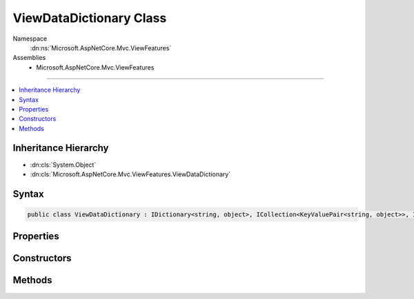 

ViewDataDictionary Class
========================





Namespace
    :dn:ns:`Microsoft.AspNetCore.Mvc.ViewFeatures`
Assemblies
    * Microsoft.AspNetCore.Mvc.ViewFeatures

----

.. contents::
   :local:



Inheritance Hierarchy
---------------------


* :dn:cls:`System.Object`
* :dn:cls:`Microsoft.AspNetCore.Mvc.ViewFeatures.ViewDataDictionary`








Syntax
------

.. code-block:: csharp

    public class ViewDataDictionary : IDictionary<string, object>, ICollection<KeyValuePair<string, object>>, IEnumerable<KeyValuePair<string, object>>, IEnumerable








.. dn:class:: Microsoft.AspNetCore.Mvc.ViewFeatures.ViewDataDictionary
    :hidden:

.. dn:class:: Microsoft.AspNetCore.Mvc.ViewFeatures.ViewDataDictionary

Properties
----------

.. dn:class:: Microsoft.AspNetCore.Mvc.ViewFeatures.ViewDataDictionary
    :noindex:
    :hidden:

    
    .. dn:property:: Microsoft.AspNetCore.Mvc.ViewFeatures.ViewDataDictionary.Count
    
        
        :rtype: System.Int32
    
        
        .. code-block:: csharp
    
            public int Count
            {
                get;
            }
    
    .. dn:property:: Microsoft.AspNetCore.Mvc.ViewFeatures.ViewDataDictionary.IsReadOnly
    
        
        :rtype: System.Boolean
    
        
        .. code-block:: csharp
    
            public bool IsReadOnly
            {
                get;
            }
    
    .. dn:property:: Microsoft.AspNetCore.Mvc.ViewFeatures.ViewDataDictionary.Item[System.String]
    
        
    
        
        :type index: System.String
        :rtype: System.Object
    
        
        .. code-block:: csharp
    
            public object this[string index]
            {
                get;
                set;
            }
    
    .. dn:property:: Microsoft.AspNetCore.Mvc.ViewFeatures.ViewDataDictionary.Keys
    
        
        :rtype: System.Collections.Generic.ICollection<System.Collections.Generic.ICollection`1>{System.String<System.String>}
    
        
        .. code-block:: csharp
    
            public ICollection<string> Keys
            {
                get;
            }
    
    .. dn:property:: Microsoft.AspNetCore.Mvc.ViewFeatures.ViewDataDictionary.Model
    
        
    
        
        Gets or sets the current model.
    
        
        :rtype: System.Object
    
        
        .. code-block:: csharp
    
            public object Model
            {
                get;
                set;
            }
    
    .. dn:property:: Microsoft.AspNetCore.Mvc.ViewFeatures.ViewDataDictionary.ModelExplorer
    
        
    
        
        Gets or sets the :any:`Microsoft.AspNetCore.Mvc.ViewFeatures.ModelExplorer` for the :dn:prop:`Microsoft.AspNetCore.Mvc.ViewFeatures.ViewDataDictionary.Model`\.
    
        
        :rtype: Microsoft.AspNetCore.Mvc.ViewFeatures.ModelExplorer
    
        
        .. code-block:: csharp
    
            public ModelExplorer ModelExplorer
            {
                get;
                set;
            }
    
    .. dn:property:: Microsoft.AspNetCore.Mvc.ViewFeatures.ViewDataDictionary.ModelMetadata
    
        
    
        
        Gets the :any:`Microsoft.AspNetCore.Mvc.ModelBinding.ModelMetadata` for an expression, the :dn:prop:`Microsoft.AspNetCore.Mvc.ViewFeatures.ViewDataDictionary.Model` (if
        non-<code>null</code>), or the declared :any:`System.Type`\.
    
        
        :rtype: Microsoft.AspNetCore.Mvc.ModelBinding.ModelMetadata
    
        
        .. code-block:: csharp
    
            public ModelMetadata ModelMetadata
            {
                get;
            }
    
    .. dn:property:: Microsoft.AspNetCore.Mvc.ViewFeatures.ViewDataDictionary.ModelState
    
        
    
        
        Gets the :any:`Microsoft.AspNetCore.Mvc.ModelBinding.ModelStateDictionary`\.
    
        
        :rtype: Microsoft.AspNetCore.Mvc.ModelBinding.ModelStateDictionary
    
        
        .. code-block:: csharp
    
            public ModelStateDictionary ModelState
            {
                get;
            }
    
    .. dn:property:: Microsoft.AspNetCore.Mvc.ViewFeatures.ViewDataDictionary.TemplateInfo
    
        
    
        
        Gets the :any:`Microsoft.AspNetCore.Mvc.ViewFeatures.TemplateInfo`\.
    
        
        :rtype: Microsoft.AspNetCore.Mvc.ViewFeatures.TemplateInfo
    
        
        .. code-block:: csharp
    
            public TemplateInfo TemplateInfo
            {
                get;
            }
    
    .. dn:property:: Microsoft.AspNetCore.Mvc.ViewFeatures.ViewDataDictionary.Values
    
        
        :rtype: System.Collections.Generic.ICollection<System.Collections.Generic.ICollection`1>{System.Object<System.Object>}
    
        
        .. code-block:: csharp
    
            public ICollection<object> Values
            {
                get;
            }
    

Constructors
------------

.. dn:class:: Microsoft.AspNetCore.Mvc.ViewFeatures.ViewDataDictionary
    :noindex:
    :hidden:

    
    .. dn:constructor:: Microsoft.AspNetCore.Mvc.ViewFeatures.ViewDataDictionary.ViewDataDictionary(Microsoft.AspNetCore.Mvc.ModelBinding.IModelMetadataProvider, Microsoft.AspNetCore.Mvc.ModelBinding.ModelStateDictionary)
    
        
    
        
        Initializes a new instance of the :any:`Microsoft.AspNetCore.Mvc.ViewFeatures.ViewDataDictionary` class.
    
        
    
        
        :param metadataProvider: 
            :any:`Microsoft.AspNetCore.Mvc.ModelBinding.IModelMetadataProvider` instance used to create :any:`Microsoft.AspNetCore.Mvc.ViewFeatures.ModelExplorer`
            instances.
        
        :type metadataProvider: Microsoft.AspNetCore.Mvc.ModelBinding.IModelMetadataProvider
    
        
        :param modelState: :any:`Microsoft.AspNetCore.Mvc.ModelBinding.ModelStateDictionary` instance for this scope.
        
        :type modelState: Microsoft.AspNetCore.Mvc.ModelBinding.ModelStateDictionary
    
        
        .. code-block:: csharp
    
            public ViewDataDictionary(IModelMetadataProvider metadataProvider, ModelStateDictionary modelState)
    
    .. dn:constructor:: Microsoft.AspNetCore.Mvc.ViewFeatures.ViewDataDictionary.ViewDataDictionary(Microsoft.AspNetCore.Mvc.ModelBinding.IModelMetadataProvider, Microsoft.AspNetCore.Mvc.ModelBinding.ModelStateDictionary, System.Type)
    
        
    
        
        Initializes a new instance of the :any:`Microsoft.AspNetCore.Mvc.ViewFeatures.ViewDataDictionary` class.
    
        
    
        
        :param metadataProvider: 
            :any:`Microsoft.AspNetCore.Mvc.ModelBinding.IModelMetadataProvider` instance used to create :any:`Microsoft.AspNetCore.Mvc.ViewFeatures.ModelExplorer`
            instances.
        
        :type metadataProvider: Microsoft.AspNetCore.Mvc.ModelBinding.IModelMetadataProvider
    
        
        :param modelState: :any:`Microsoft.AspNetCore.Mvc.ModelBinding.ModelStateDictionary` instance for this scope.
        
        :type modelState: Microsoft.AspNetCore.Mvc.ModelBinding.ModelStateDictionary
    
        
        :param declaredModelType: 
            :any:`System.Type` of :dn:prop:`Microsoft.AspNetCore.Mvc.ViewFeatures.ViewDataDictionary.Model` values expected. Used to set :dn:prop:`Microsoft.AspNetCore.Mvc.ViewFeatures.ViewDataDictionary.ModelMetadata`\.
        
        :type declaredModelType: System.Type
    
        
        .. code-block:: csharp
    
            protected ViewDataDictionary(IModelMetadataProvider metadataProvider, ModelStateDictionary modelState, Type declaredModelType)
    
    .. dn:constructor:: Microsoft.AspNetCore.Mvc.ViewFeatures.ViewDataDictionary.ViewDataDictionary(Microsoft.AspNetCore.Mvc.ModelBinding.IModelMetadataProvider, System.Type)
    
        
    
        
        Initializes a new instance of the :any:`Microsoft.AspNetCore.Mvc.ViewFeatures.ViewDataDictionary` class.
    
        
    
        
        :param metadataProvider: 
            :any:`Microsoft.AspNetCore.Mvc.ModelBinding.IModelMetadataProvider` instance used to create :any:`Microsoft.AspNetCore.Mvc.ViewFeatures.ModelExplorer`
            instances.
        
        :type metadataProvider: Microsoft.AspNetCore.Mvc.ModelBinding.IModelMetadataProvider
    
        
        :param declaredModelType: 
            :any:`System.Type` of :dn:prop:`Microsoft.AspNetCore.Mvc.ViewFeatures.ViewDataDictionary.Model` values expected. Used to set :dn:prop:`Microsoft.AspNetCore.Mvc.ViewFeatures.ViewDataDictionary.ModelMetadata`\.
        
        :type declaredModelType: System.Type
    
        
        .. code-block:: csharp
    
            protected ViewDataDictionary(IModelMetadataProvider metadataProvider, Type declaredModelType)
    
    .. dn:constructor:: Microsoft.AspNetCore.Mvc.ViewFeatures.ViewDataDictionary.ViewDataDictionary(Microsoft.AspNetCore.Mvc.ViewFeatures.ViewDataDictionary)
    
        
    
        
        Initializes a new instance of the :any:`Microsoft.AspNetCore.Mvc.ViewFeatures.ViewDataDictionary` class based entirely on an existing
        instance.
    
        
    
        
        :param source: :any:`Microsoft.AspNetCore.Mvc.ViewFeatures.ViewDataDictionary` instance to copy initial values from.
        
        :type source: Microsoft.AspNetCore.Mvc.ViewFeatures.ViewDataDictionary
    
        
        .. code-block:: csharp
    
            public ViewDataDictionary(ViewDataDictionary source)
    
    .. dn:constructor:: Microsoft.AspNetCore.Mvc.ViewFeatures.ViewDataDictionary.ViewDataDictionary(Microsoft.AspNetCore.Mvc.ViewFeatures.ViewDataDictionary, System.Object, System.Type)
    
        
    
        
        Initializes a new instance of the :any:`Microsoft.AspNetCore.Mvc.ViewFeatures.ViewDataDictionary` class based in part on an existing
        instance. This constructor is careful to avoid exceptions :dn:meth:`Microsoft.AspNetCore.Mvc.ViewFeatures.ViewDataDictionary.SetModel(System.Object)` may throw when
        <em>model</em> is <code>null</code>.
    
        
    
        
        :param source: :any:`Microsoft.AspNetCore.Mvc.ViewFeatures.ViewDataDictionary` instance to copy initial values from.
        
        :type source: Microsoft.AspNetCore.Mvc.ViewFeatures.ViewDataDictionary
    
        
        :param model: Value for the :dn:prop:`Microsoft.AspNetCore.Mvc.ViewFeatures.ViewDataDictionary.Model` property.
        
        :type model: System.Object
    
        
        :param declaredModelType: 
            :any:`System.Type` of :dn:prop:`Microsoft.AspNetCore.Mvc.ViewFeatures.ViewDataDictionary.Model` values expected. Used to set :dn:prop:`Microsoft.AspNetCore.Mvc.ViewFeatures.ViewDataDictionary.ModelMetadata`\.
        
        :type declaredModelType: System.Type
    
        
        .. code-block:: csharp
    
            protected ViewDataDictionary(ViewDataDictionary source, object model, Type declaredModelType)
    
    .. dn:constructor:: Microsoft.AspNetCore.Mvc.ViewFeatures.ViewDataDictionary.ViewDataDictionary(Microsoft.AspNetCore.Mvc.ViewFeatures.ViewDataDictionary, System.Type)
    
        
    
        
        Initializes a new instance of the :any:`Microsoft.AspNetCore.Mvc.ViewFeatures.ViewDataDictionary` class based in part on an existing
        instance.
    
        
    
        
        :param source: :any:`Microsoft.AspNetCore.Mvc.ViewFeatures.ViewDataDictionary` instance to copy initial values from.
        
        :type source: Microsoft.AspNetCore.Mvc.ViewFeatures.ViewDataDictionary
    
        
        :param declaredModelType: 
            :any:`System.Type` of :dn:prop:`Microsoft.AspNetCore.Mvc.ViewFeatures.ViewDataDictionary.Model` values expected. Used to set :dn:prop:`Microsoft.AspNetCore.Mvc.ViewFeatures.ViewDataDictionary.ModelMetadata`\.
        
        :type declaredModelType: System.Type
    
        
        .. code-block:: csharp
    
            protected ViewDataDictionary(ViewDataDictionary source, Type declaredModelType)
    

Methods
-------

.. dn:class:: Microsoft.AspNetCore.Mvc.ViewFeatures.ViewDataDictionary
    :noindex:
    :hidden:

    
    .. dn:method:: Microsoft.AspNetCore.Mvc.ViewFeatures.ViewDataDictionary.Add(System.Collections.Generic.KeyValuePair<System.String, System.Object>)
    
        
    
        
        :type item: System.Collections.Generic.KeyValuePair<System.Collections.Generic.KeyValuePair`2>{System.String<System.String>, System.Object<System.Object>}
    
        
        .. code-block:: csharp
    
            public void Add(KeyValuePair<string, object> item)
    
    .. dn:method:: Microsoft.AspNetCore.Mvc.ViewFeatures.ViewDataDictionary.Add(System.String, System.Object)
    
        
    
        
        :type key: System.String
    
        
        :type value: System.Object
    
        
        .. code-block:: csharp
    
            public void Add(string key, object value)
    
    .. dn:method:: Microsoft.AspNetCore.Mvc.ViewFeatures.ViewDataDictionary.Clear()
    
        
    
        
        .. code-block:: csharp
    
            public void Clear()
    
    .. dn:method:: Microsoft.AspNetCore.Mvc.ViewFeatures.ViewDataDictionary.Contains(System.Collections.Generic.KeyValuePair<System.String, System.Object>)
    
        
    
        
        :type item: System.Collections.Generic.KeyValuePair<System.Collections.Generic.KeyValuePair`2>{System.String<System.String>, System.Object<System.Object>}
        :rtype: System.Boolean
    
        
        .. code-block:: csharp
    
            public bool Contains(KeyValuePair<string, object> item)
    
    .. dn:method:: Microsoft.AspNetCore.Mvc.ViewFeatures.ViewDataDictionary.ContainsKey(System.String)
    
        
    
        
        :type key: System.String
        :rtype: System.Boolean
    
        
        .. code-block:: csharp
    
            public bool ContainsKey(string key)
    
    .. dn:method:: Microsoft.AspNetCore.Mvc.ViewFeatures.ViewDataDictionary.CopyTo(System.Collections.Generic.KeyValuePair<System.String, System.Object>[], System.Int32)
    
        
    
        
        :type array: System.Collections.Generic.KeyValuePair<System.Collections.Generic.KeyValuePair`2>{System.String<System.String>, System.Object<System.Object>}[]
    
        
        :type arrayIndex: System.Int32
    
        
        .. code-block:: csharp
    
            public void CopyTo(KeyValuePair<string, object>[] array, int arrayIndex)
    
    .. dn:method:: Microsoft.AspNetCore.Mvc.ViewFeatures.ViewDataDictionary.Eval(System.String)
    
        
    
        
        Gets value of named <em>expression</em> in this :any:`Microsoft.AspNetCore.Mvc.ViewFeatures.ViewDataDictionary`\.
    
        
    
        
        :param expression: Expression name, relative to the current model.
        
        :type expression: System.String
        :rtype: System.Object
        :return: Value of named <em>expression</em> in this :any:`Microsoft.AspNetCore.Mvc.ViewFeatures.ViewDataDictionary`\.
    
        
        .. code-block:: csharp
    
            public object Eval(string expression)
    
    .. dn:method:: Microsoft.AspNetCore.Mvc.ViewFeatures.ViewDataDictionary.Eval(System.String, System.String)
    
        
    
        
        Gets value of named <em>expression</em> in this :any:`Microsoft.AspNetCore.Mvc.ViewFeatures.ViewDataDictionary`\, formatted
        using given <em>format</em>.
    
        
    
        
        :param expression: Expression name, relative to the current model.
        
        :type expression: System.String
    
        
        :param format: 
            The composite format :any:`System.String` (see http://msdn.microsoft.com/en-us/library/txafckwd.aspx).
        
        :type format: System.String
        :rtype: System.String
        :return: 
            Value of named <em>expression</em> in this :any:`Microsoft.AspNetCore.Mvc.ViewFeatures.ViewDataDictionary`\, formatted using
            given <em>format</em>.
    
        
        .. code-block:: csharp
    
            public string Eval(string expression, string format)
    
    .. dn:method:: Microsoft.AspNetCore.Mvc.ViewFeatures.ViewDataDictionary.FormatValue(System.Object, System.String)
    
        
    
        
        Formats the given <em>value</em> using given <em>format</em>.
    
        
    
        
        :param value: The value to format.
        
        :type value: System.Object
    
        
        :param format: 
            The composite format :any:`System.String` (see http://msdn.microsoft.com/en-us/library/txafckwd.aspx).
        
        :type format: System.String
        :rtype: System.String
        :return: The formatted :any:`System.String`\.
    
        
        .. code-block:: csharp
    
            public static string FormatValue(object value, string format)
    
    .. dn:method:: Microsoft.AspNetCore.Mvc.ViewFeatures.ViewDataDictionary.GetViewDataInfo(System.String)
    
        
    
        
        Gets :any:`Microsoft.AspNetCore.Mvc.ViewFeatures.ViewDataInfo` for named <em>expression</em> in this
        :any:`Microsoft.AspNetCore.Mvc.ViewFeatures.ViewDataDictionary`\.
    
        
    
        
        :param expression: Expression name, relative to the current model.
        
        :type expression: System.String
        :rtype: Microsoft.AspNetCore.Mvc.ViewFeatures.ViewDataInfo
        :return: 
            :any:`Microsoft.AspNetCore.Mvc.ViewFeatures.ViewDataInfo` for named <em>expression</em> in this
            :any:`Microsoft.AspNetCore.Mvc.ViewFeatures.ViewDataDictionary`\.
    
        
        .. code-block:: csharp
    
            public ViewDataInfo GetViewDataInfo(string expression)
    
    .. dn:method:: Microsoft.AspNetCore.Mvc.ViewFeatures.ViewDataDictionary.Remove(System.Collections.Generic.KeyValuePair<System.String, System.Object>)
    
        
    
        
        :type item: System.Collections.Generic.KeyValuePair<System.Collections.Generic.KeyValuePair`2>{System.String<System.String>, System.Object<System.Object>}
        :rtype: System.Boolean
    
        
        .. code-block:: csharp
    
            public bool Remove(KeyValuePair<string, object> item)
    
    .. dn:method:: Microsoft.AspNetCore.Mvc.ViewFeatures.ViewDataDictionary.Remove(System.String)
    
        
    
        
        :type key: System.String
        :rtype: System.Boolean
    
        
        .. code-block:: csharp
    
            public bool Remove(string key)
    
    .. dn:method:: Microsoft.AspNetCore.Mvc.ViewFeatures.ViewDataDictionary.SetModel(System.Object)
    
        
    
        
        Set :dn:prop:`Microsoft.AspNetCore.Mvc.ViewFeatures.ViewDataDictionary.ModelExplorer` to ensure :dn:prop:`Microsoft.AspNetCore.Mvc.ViewFeatures.ViewDataDictionary.Model` and :dn:prop:`Microsoft.AspNetCore.Mvc.ViewFeatures.ModelExplorer.Model`
        reflect the new <em>value</em>.
    
        
    
        
        :param value: New :dn:prop:`Microsoft.AspNetCore.Mvc.ViewFeatures.ViewDataDictionary.Model` value.
        
        :type value: System.Object
    
        
        .. code-block:: csharp
    
            protected virtual void SetModel(object value)
    
    .. dn:method:: Microsoft.AspNetCore.Mvc.ViewFeatures.ViewDataDictionary.System.Collections.Generic.IEnumerable<System.Collections.Generic.KeyValuePair<System.String, System.Object>>.GetEnumerator()
    
        
        :rtype: System.Collections.Generic.IEnumerator<System.Collections.Generic.IEnumerator`1>{System.Collections.Generic.KeyValuePair<System.Collections.Generic.KeyValuePair`2>{System.String<System.String>, System.Object<System.Object>}}
    
        
        .. code-block:: csharp
    
            IEnumerator<KeyValuePair<string, object>> IEnumerable<KeyValuePair<string, object>>.GetEnumerator()
    
    .. dn:method:: Microsoft.AspNetCore.Mvc.ViewFeatures.ViewDataDictionary.System.Collections.IEnumerable.GetEnumerator()
    
        
        :rtype: System.Collections.IEnumerator
    
        
        .. code-block:: csharp
    
            IEnumerator IEnumerable.GetEnumerator()
    
    .. dn:method:: Microsoft.AspNetCore.Mvc.ViewFeatures.ViewDataDictionary.TryGetValue(System.String, out System.Object)
    
        
    
        
        :type key: System.String
    
        
        :type value: System.Object
        :rtype: System.Boolean
    
        
        .. code-block:: csharp
    
            public bool TryGetValue(string key, out object value)
    

